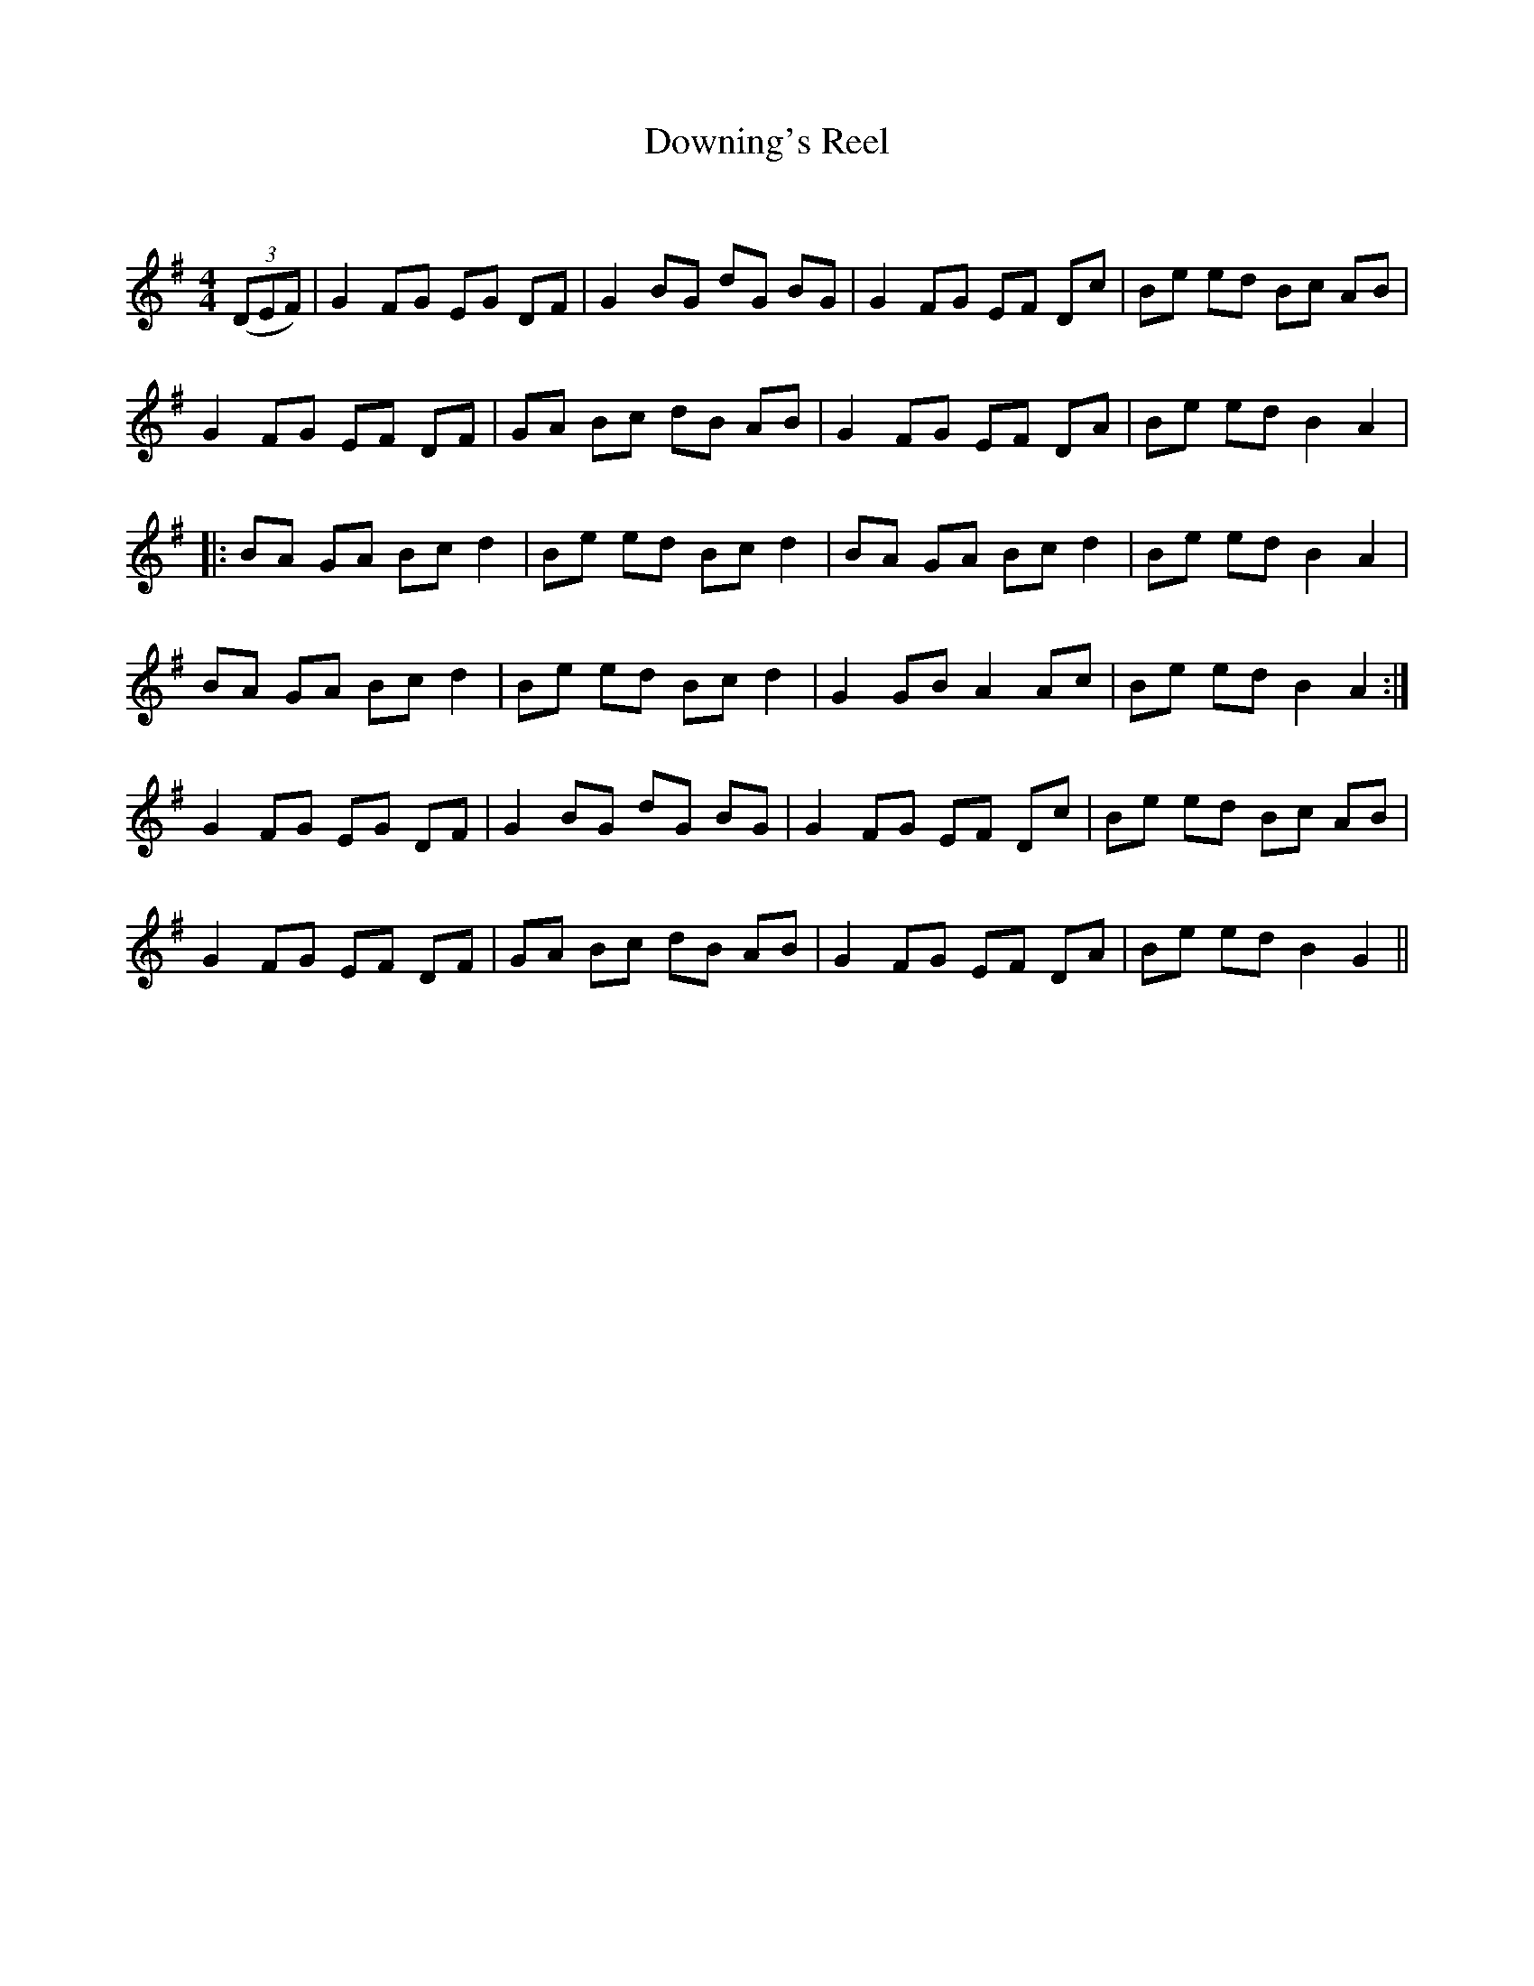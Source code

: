 X:1
T: Downing's Reel
C:
R:Reel
Q: 232
K:G
M:4/4
L:1/8
((3DEF) |G2 FG EG DF|G2 BG dG BG|G2 FG EF Dc|Be ed Bc AB|
G2 FG EF DF|GA Bc dB AB|G2 FG EF DA|Be ed B2 A2|
|:BA GA Bc d2|Be ed Bc d2|BA GA Bc d2|Be ed B2 A2|
BA GA Bc d2|Be ed Bc d2|G2 GB A2 Ac|Be ed B2 A2:|
G2 FG EG DF|G2 BG dG BG|G2 FG EF Dc|Be ed Bc AB|
G2 FG EF DF|GA Bc dB AB|G2 FG EF DA|Be ed B2 G2||
